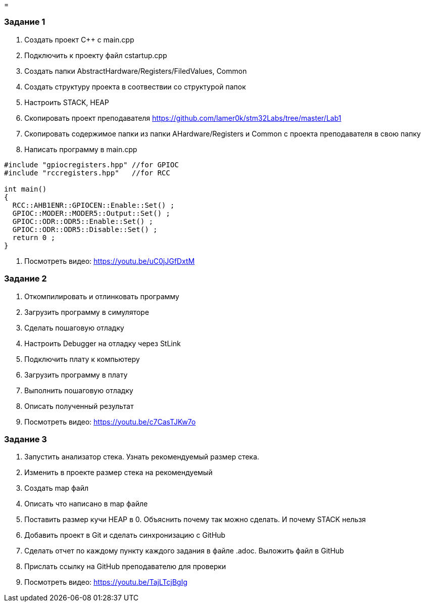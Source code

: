 = 


=== Задание 1
. Создать проект C++ c main.cpp
. Подключить к проекту файл cstartup.cpp
. Создать папки AbstractHardware/Registers/FiledValues, Common
. Создать структуру проекта в соотвествии со структурой папок
. Настроить STACK, HEAP
. Скопировать проект преподавателя https://github.com/lamer0k/stm32Labs/tree/master/Lab1
. Скопировать содержимое папки из папки AHardware/Registers и Common с проекта преподавателя в свою папку
. Написать программу в main.cpp
[source, cpp, linenums]

----
#include "gpiocregisters.hpp" //for GPIOC
#include "rccregisters.hpp"   //for RCC

int main()
{
  RCC::AHB1ENR::GPIOCEN::Enable::Set() ;
  GPIOC::MODER::MODER5::Output::Set() ;
  GPIOC::ODR::ODR5::Enable::Set() ;
  GPIOC::ODR::ODR5::Disable::Set() ;
  return 0 ;
}
----
. Посмотреть видео: https://youtu.be/uC0jJGfDxtM

=== Задание 2
. Откомпилировать и отлинковать программу
. Загрузить программу в симуляторе
. Сделать пошаговую отладку
. Настроить Debugger на отладку через StLink
. Подключить плату к компьютеру
. Загрузить программу в плату
. Выполнить пошаговую отладку
. Описать полученный результат
. Посмотреть видео: https://youtu.be/c7CasTJKw7o

=== Задание 3
. Запустить анализатор стека. Узнать рекомендуемый размер стека.
. Изменить в проекте размер стека на рекомендуемый
. Создать map файл
. Описать что написано в map файле
. Поставить размер кучи HEAP в 0. Объяснить почему так можно сделать. И почему STACK нельзя
. Добавить проект в Git и сделать синхронизацию с GitHub
. Сделать отчет по каждому пункту каждого задания в файле .adoc. Выложить файл в GitHub
. Прислать ссылку на GitHub преподавателю для проверки
. Посмотреть видео: https://youtu.be/TajLTcjBgIg
